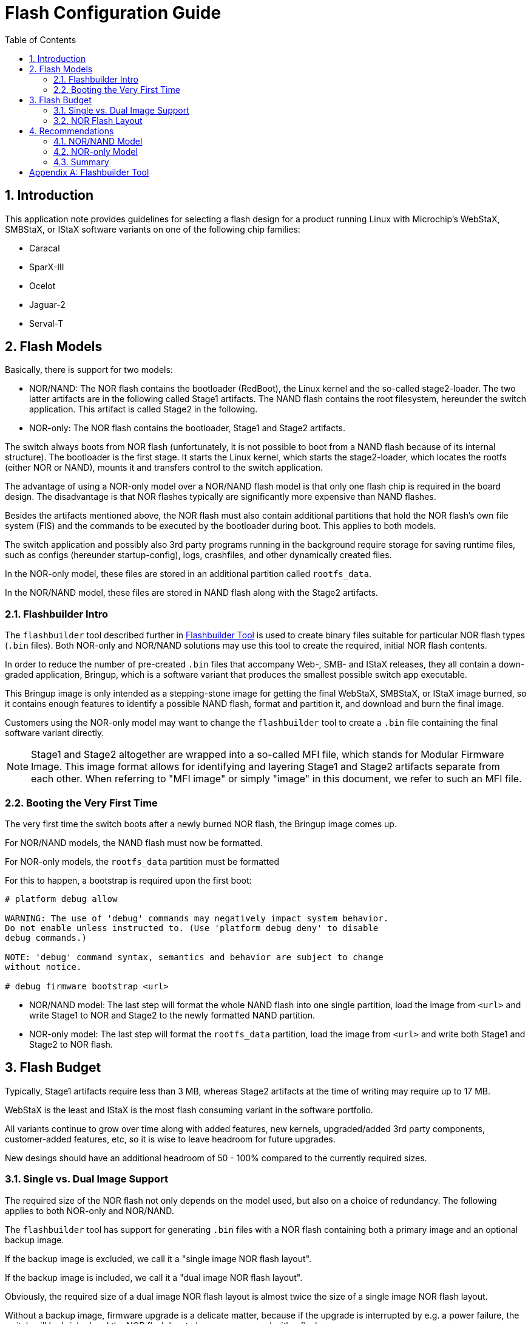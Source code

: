 :sectnums:
:toc:
:source-highlighter: pygments
:pygments-linenums-mode: inline

= Flash Configuration Guide

== Introduction
This application note provides guidelines for selecting a flash design for a
product running Linux with Microchip's WebStaX, SMBStaX, or IStaX software
variants on one of the following chip families:

- Caracal
- SparX-III
- Ocelot
- Jaguar-2
- Serval-T

== Flash Models
Basically, there is support for two models:

- NOR/NAND: The NOR flash contains the bootloader (RedBoot), the Linux kernel
and the so-called stage2-loader. The two latter artifacts are in the following
called Stage1 artifacts. The NAND flash contains the root filesystem, hereunder
the switch application. This artifact is called Stage2 in the following.

- NOR-only: The NOR flash contains the bootloader, Stage1 and Stage2 artifacts.

The switch always boots from NOR flash (unfortunately, it is not possible to
boot from a NAND flash because of its internal structure). The bootloader is the
first stage. It starts the Linux kernel, which starts the stage2-loader, which
locates the rootfs (either NOR or NAND), mounts it and transfers control to the
switch application.

The advantage of using a NOR-only model over a NOR/NAND flash model is that only
one flash chip is required in the board design. The disadvantage is that NOR
flashes typically are significantly more expensive than NAND flashes.

Besides the artifacts mentioned above, the NOR flash must also contain
additional partitions that hold the NOR flash's own file system (FIS) and the
commands to be executed by the bootloader during boot. This applies to both
models.

The switch application and possibly also 3rd party programs running in the
background require storage for saving runtime files, such as configs (hereunder
startup-config), logs, crashfiles, and other dynamically created files.

In the NOR-only model, these files are stored in an additional partition called
`rootfs_data`.

In the NOR/NAND model, these files are stored in NAND flash along with the
Stage2 artifacts.

=== Flashbuilder Intro
The `flashbuilder` tool described further in <<Flashbuilder Tool>> is used to
create binary files suitable for particular NOR flash types (`.bin` files). Both
NOR-only and NOR/NAND solutions may use this tool to create the required,
initial NOR flash contents.

In order to reduce the number of pre-created `.bin` files that accompany Web-,
SMB- and IStaX releases, they all contain a down-graded application, Bringup,
which is a software variant that produces the smallest possible switch app
executable.

This Bringup image is only intended as a stepping-stone image for getting the
final WebStaX, SMBStaX, or IStaX image burned, so it contains enough features to
identify a possible NAND flash, format and partition it, and download and burn
the final image.

Customers using the NOR-only model may want to change the `flashbuilder` tool to
create a `.bin` file containing the final software variant directly.

NOTE: Stage1 and Stage2 altogether are wrapped into a so-called MFI file, which
stands for Modular Firmware Image. This image format allows for identifying
and layering Stage1 and Stage2 artifacts separate from each other. When
referring to "MFI image" or simply "image" in this document, we refer to such an
MFI file.

=== Booting the Very First Time
The very first time the switch boots after a newly burned NOR flash, the Bringup
image comes up.

For NOR/NAND models, the NAND flash must now be formatted.

For NOR-only models, the `rootfs_data` partition must be formatted

For this to happen, a bootstrap is required upon the first boot:

[source,console]
----
# platform debug allow

WARNING: The use of 'debug' commands may negatively impact system behavior.
Do not enable unless instructed to. (Use 'platform debug deny' to disable
debug commands.)

NOTE: 'debug' command syntax, semantics and behavior are subject to change
without notice.

# debug firmware bootstrap <url>
----

- NOR/NAND model: The last step will format the whole NAND flash into one single
partition, load the image from `<url>` and write Stage1 to NOR and Stage2 to the
newly formatted NAND partition.

- NOR-only model: The last step will format the `rootfs_data` partition, load
the image from `<url>` and write both Stage1 and Stage2 to NOR flash.

== Flash Budget
Typically, Stage1 artifacts require less than 3 MB, whereas Stage2 artifacts at
the time of writing may require up to 17 MB.

WebStaX is the least and IStaX is the most flash consuming variant in the
software portfolio.

All variants continue to grow over time along with added features, new
kernels, upgraded/added 3rd party components, customer-added features, etc, so
it is wise to leave headroom for future upgrades.

New desings should have an additional headroom of 50 - 100% compared to the
currently required sizes.

=== Single vs. Dual Image Support
The required size of the NOR flash not only depends on the model used, but also
on a choice of redundancy. The following applies to both NOR-only and NOR/NAND.

The `flashbuilder` tool has support for generating `.bin` files with a NOR flash
containing both a primary image and an optional backup image.

If the backup image is excluded, we call it a "single image NOR flash layout".

If the backup image is included, we call it a "dual image NOR flash layout".

Obviously, the required size of a dual image NOR flash layout is almost twice
the size of a single image NOR flash layout.

Without a backup image, firmware upgrade is a delicate matter, because if the
upgrade is interrupted by e.g. a power failure, the switch will be bricked and
the NOR flash has to be re-programmed with a flash programmer.

Also, if a newly upgraded firmware image misbehaves, the backup image can be
loaded through RedBoot after which a firmware upgrade of a better image can be
attempted (this upgrade will overwrite the misbehaving image, not the currently
running).

In new designs (both models), it is recommended to use the dual image NOR flash
layout.

In existing NOR-only designs, it might be necessary to change the NOR flash
layout to using a single image NOR flash layout at manufacturing time if the
final image size has grown out of the NOR flash limits. Alternatively, the size
of the `rootfs_data` partition can be shrunk, but must be at least 1 MB for a
standard Microchip image.

In existing _deployed_ NOR-only designs, the NOR flash layout cannot be changed,
so there is no way of upgrading to an image larger than the NOR flash limits.
Features will have to be taken out of the new image to reduce its size to fit
the partition.

=== NOR Flash Layout

The NOR flash layout changes depending on flash model and number of images in
the flash.

TIP: To see the current partition table, you need to prevent RedBoot from
running its configuration. To do so, power cycle the switch and press Ctrl-C
when `== Executing boot script in 3.000 seconds - enter ^C to abort` shows up.
Now, the RedBoot prompt (`RedBoot>`) appears.

The following example is for a 32 MB dual image NOR flash for Ocelot, PCB123
(from `linux-nor-dual-ocelot-cu4sfp8-pcb123-32MB-64KB.bin`):

[source,console]
----
RedBoot> fis list
Name              FLASH addr  Mem addr    Length      Entry point
.FisValid         0x00000000  0x00000000  0x00000000  0x00000000
RedBoot           0x40000000  0x00000000  0x00040000  0x00000000
conf              0x40040000  0x00000000  0x00010000  0x00000000
linux             0x40050000  0x80100000  0x00E80000  0x80100000
linux.bk          0x40ED0000  0x80100000  0x00E80000  0x80100000
rootfs_data       0x41D50000  0x00000000  0x00280000  0x00000000
FIS directory     0x41FD0000  0x00000000  0x00010000  0x00000000
RedBoot config    0x41FE0000  0x00000000  0x00001000  0x00000000
Redundant FIS     0x41FF0000  0x00000000  0x00010000  0x00000000
----

Let's go through the partitions one by one:

- `.FisValid`: Not a real partition, but information to the user that the current
FIS partition table is valid.

- `RedBoot`: The bootloader. 256 KB is put aside for it, and it must be located
at the first byte of the NOR flash, because the CPU boots from that location.

- `conf`: A 64 KB partition containg the device's MAC address, board ID, name
and type.

- `linux`: The partition holding the primary image. In NOR-only, it must be big
enough to hold an entire SMBStaX, WebStaX, or IStaX image. In NOR/NAND, it must
be big enough to hold a Bringup image.

- `linux.bk`: This is the backup image. It is only present in dual image NOR
flash layouts and has the same size requirements as does the `linux` partition.

- `rootfs_data`: The runtime files are saved in this partition. Only available
in NOR-only models, because such files are saved in NAND in the NOR/NAND model.

- `FIS directory`: Holds the current partition table used by RedBoot.

- `RedBoot config`: Holds the commands executed by RedBoot during boot.

- `Redundant FIS`: Holds the backup partition table used by RedBoot. At the end
of a firmware upgrade, the `linux` and `linux.bk` partitions are swapped, and so
are the `FIS directory` and this partition.

Most NOR flashes come in one of two flavors: One that has a sector size of 64 KB
and one that has a sector size of 256 KB.

The sector size determines the smallest erasable and allocatable entity in the
flash. Some of the required NOR flash partitions are small and take less space
than the sector size, but since the sector size is the smallest allocatable
entity, these partitions have to grow to the sector size.

In the NOR flash layout shown above, four partitions require at most 64 KB:

- `conf`
- `FIS directory`
- `RedBoot config`
- `Redundant FIS`

With a sector size of 64 KB, these four partitions require 4 x 64 KB = 256 KB.

With a sector size of 256 KB, these three partitions require 4 x 256 KB = 1024
KB.

The difference, 768 KB, is how much more can be allocated to the remaining
partitions in NOR flashes with 64 KB sectors compared to those with 256 KB
sectors. This may not sound of a lot, but especially in NOR/NAND designs, will
these extra 768 KB come in handy, since a dual image NOR flash layout then will
have 384 KB extra per Bringup image.

To find the sector size of an already burned NOR flash, power cycle the switch
and look for a line similar to the following:

[source,console]
----
FLASH: 0x40000000-0x41ffffff, 512 x 0x10000 blocks
----

The `512 x 0x10000 blocks` part says that this flash has 512 sectors of each 64
KB (0x10000), which gives 32 MB in total.

Here is a summary of the overhead associated with NOR flashes. This can be used
to figure out how much flash space is left for the image partition(s).

For NOR-only models, it is assumed that the `rootfs_data` partition is 3.5 MB.

[cols="5*"]
.Fixed overhead in MB per flash model and sector size.
|===
| *Model*             2+| NOR/NAND 2+| NOR-only
| *Sector Size [KB]*    | 64  | 256  | 64  | 256
| *Fixed Overhead [MB]* | 0.5 | 1.25 | 4.0 | 4.75
|===

These fixed overheads are used to find the maximum image partition size given
the size of the NOR flash:

[cols="5*", stripes="none"]
[[max_image_size]]
.Maximum image size
|===
| *Model*                      2+| NOR/NAND    2+| NOR-only
| *Sector Size [KB]*             | 64    | 256   | 64   | 256
| *8 MB NOR, single image [MB]*  | 7.5   | 6.75  | 4.0  | 3.25
| *8 MB NOR, dual image [MB]*    | 3.75  | 3.25  | 2.0  | 1.5
| *16 MB NOR, single image [MB]* | 15.5  | 14.75 | 12.0 | 11.25
| *16 MB NOR, dual image [MB]*   | 7.75  | 7.25  | 6.0  | 5.5
| *32 MB NOR, single image [MB]* | 31.5  | 30.75 | 28.0 | 27.25
| *32 MB NOR, dual image [MB]*   | 15.75 | 15.25 | 14.0 | 13.5
| *64 MB NOR, single image [MB]* | 63.5  | 62.75 | 60.0 | 59.25
| *64 MB NOR, dual image [MB]*   | 31.75 | 31.25 | 30.0 | 29.5
|===

The current sizes of the Bringup, WebStaX, SMBStaX, and IStaX images are
given in the table below.

NOTE: The image sizes differ between the individual chip families, so the
currently largest are shown.

[cols="3*", stripes="none"]
[[cur_image_size]]
.MFI image size per software variant at the time of writing
|===
| *Software Variant* | *Current Size [MB]* | *Size with 50% slack [MB]*
| Bringup            | 7.7                 | 11.5
| WebStaX            | 12.1                | 18.1
| SMBStaX            | 14.1                | 21.1
| IStaX              | 15.6                | 23.4
|===

The third column shows the least recommended size for new designs assuming that
the images will grow up to 50% in size over time.

== Recommendations

Let's try and combine the <<max_image_size>> table with the <<cur_image_size>>
table.

=== NOR/NAND Model
In the NOR/NAND model, we must have room for the Bringup image in NOR flash.

The smallest NOR flash that supports this with a single image is the 16 MB.

There is barely room for future improvements if a dual image NOR flash layout is
chosen, so the recommendation is to use a 32 MB NOR flash for dual image support
and a 16 MB NOR flash for single image support.

When it comes to the NAND flash, it must be able to support Stage2 of the
software variant that the product represents plus the runtime files
(corresponding to the `rootfs_data` partition in the NOR-only model).

Stage1 is roughly 2.1 MB large, so the Stage2 size can be calculated by
subtracting 2.1 from the current MFI file size.

With IStaX as an example, Stage2 is therefore 15.6 - 2.1 = 13.5 MBytes on top
of which, we add 3.5 MB for runtime files = 17 MB in the single image case and
30.5 MB in the dual image case. These numbers are without slack for future
improvements.

With slack, the recommended NAND flash size is therefore >= 64 MB.

=== NOR-only Model
In the NOR/NAND model, we must have room for the software variant that the
product represents.

As an example, let's take IStaX.
The smallest NOR flash that can contain one IStaX image is the 32 MB NOR. It
even supports the 50% slack for future improvements.

The smallest NOR flash that can contain two IStaX images is the 64 MB NOR. It
also supports the 50% slack for future improvements.

=== Summary

The table below summarizes these findings, given the software variant is IStaX.

[cols="3*", stripes="none"]
.Recommended Flash Sizes
|===
| *Single/Dual Image Support*   | *NOR/NAND*                  | *NOR-only*
| Single                        | >= 16 MB NOR, >= 64 MB NAND | >= 32 MB NOR
| Dual                          | >= 32 MB NOR, >= 64 MB NAND | >= 64 MB NOR
|===

[appendix]
== Flashbuilder Tool
Flashbuilder is used to create binary files suitable for a particular NOR flash
type. It can create `.bin` files for both NOR/NAND and NOR-only designs, and it
can create NOR flash layouts that support both a single and a dual image model.

The tool comes bundled with the sources that came with the WebStaX, SMBStaX, or
IStaX release.

The first step is to create a template that fits the product. A template is a
text file that contains a textual description of each of the the NOR flash
partitions, their size and their contents.

Start by editing the `make_templates.pl` Perl script that creates this/these
template(s).

NOTE: In the following, we assume that the entire release package is unpacked
into a folder called `~/release/` and that the sources (contained within the
release) are unpacked into a folder called `~/webstax`.

[source,console]
----
$ cd ~/webstax/build/flash_builder/
$ vi make_templates.pl
----

The Perl script can be quite confusing at a first sight, because it is designed
for creating flash images for multiple chip families for multiple flash sizes
and multiple sector sizes.

In the following example, we will build one template for a 64 MB dual image
NOR-only flash with 64 KB sectors. We will build it for Ocelot (PCB123).

First, locate the line containing `my (@boards) = (`.
Then remove or comment out all entries, but the one with the `name` value set to
`ocelot-cu4sfp8-pcb123`.

This leaves the `@board` array with the following value.
[source,perl]
----
my (@boards) = (
    {
        name       => "ocelot-cu4sfp8-pcb123",
        geometries => [[SZ_8M, SZ_64K], [SZ_8M, SZ_64K], [SZ_16M, SZ_256K], [SZ_32M, SZ_64K], [SZ_64M, SZ_64K], [SZ_64M, SZ_256K]],
        redboot    => "artifacts/redboot-ocelot.img",
        linux      => "artifacts/bringup_ocelot_10-ocelot_pcb123.mfi",
    },
    );
----

One entry consists of four entries in a hash. The keys and values are:

- `name`: This serves to name the resulting template. The entire template name
will be:
`linux[nor-[single|dual]-ocelot-cu4sfp8-pcb123-[NOR-flash-size]-[Sector-Size].txt`
Where the `[nor-[single|dual]]` part only will be available if building for the
NOR-only model.

- `geometries`: Tells which NOR flash sizes and sector sizes to create templates
for. In our example, we will build to a 64 MB NOR-flash with 64 KB sectors.

- `redboot`: Points to the location where RedBoot for this chip family can be
found. Redboot is bundled with the release package, so in this example, we will
point directly to that.

- `linux`: Points to the location where the MFI file for this chip family can be
found. In this example, we assume that we build the bringup target for Ocelot,
and therefore can point directly to the object folder.

All this gives the following `@board` array entry:
[source,perl]
----
my (@boards) = (
    {
        name       => "ocelot-cu4sfp8-pcb123",
        geometries => [[SZ_64M, SZ_64K]],
        redboot    => "~/release/redboot/redboot-ocelot.img",
        linux      => "~/webstax/build/obj/bringup_ocelot_10-ocelot_pcb123.mfi",
    },
    );
----

The next thing is to tell it that we want to make NOR-only with dual image
support. Locate the line containing
`@types = qw(linux linux-nor-single linux-nor-dual) unless(@types);`
and modify it to:

[source,perl]
----
@types = qw(linux-nor-dual) unless(@types);
----

NOTE: This can also be changed from the command line, but you may want to
execute this script many times, so we modify the code.

The `linux` entry in the `@types` array is for creating a NOR/NAND model
template.

The `linux-nor-single` is for creating a NOR-only with single image support.

You are now almost ready to execute it, but the folder that will contain this
template already contains a lot of templates that are not going to be used in
this example, so start by deleting those templates.

[source,console]
----
$ cd ~/webstax/build/flash_builder/
$ rm ./templates/*
----

Then create the new template (assuming you have a Perl interpreter installed).
[source,console]
----
$ cd ~/webstax/build/flash_builder/
$ ./make_templates.pl
linux-nor-dual-64M: 7864320 bytes left for rootfs_data
Completed linux-nor-dual-ocelot-cu4sfp8-pcb123-64MB-64KB

$ cat templates/linux-nor-dual-ocelot-cu4sfp8-pcb123-64MB-64KB.txt
# Flash template: linux-nor-dual-ocelot-cu4sfp8-pcb123-64MB-64KB
# The first section describes the flash geometry: capacity, blocksize
---
- capacity: 64M
  blocksize: 64K
#
# Subsequent sections describe individual flash sections:
#  - name: The FIS name. 1 to 15 characters
#  - size: Flash section size. Units 'M' or 'K'
#  - flash: Hex address of section
#  - entry: Hex address of execution entrypoint (optional)
#  - memory: Hex address of memory load address (optional)
#  - datafile: File name to load data from (optional)
#
- name: 'RedBoot'
  size: 256K
  flash: 0x40000000
  datafile: ~/release/redboot/redboot-ocelot.img
- name: 'conf'
  size: 64K
  flash: 0x40040000
- name: 'linux'
  size: 28M
  flash: 0x40050000
  memory: 0x80100000
  entry: 0x80100000
  datafile: ~/webstax/build/obj/bringup_ocelot_10-ocelot_pcb123.mfi
- name: 'linux.bk'
  size: 28M
  flash: 0x41c50000
  memory: 0x80100000
  entry: 0x80100000
  datafile: ~/webstax/build/obj/bringup_ocelot_10-ocelot_pcb123.mfi
- name: 'rootfs_data'
  size: 7680K
  flash: 0x43850000
- name: 'FIS directory'
  size: 64K
  flash: 0x43fd0000
- name: 'RedBoot config'
  size: 4K
  flash: 0x43fe0000
  datafile: files/fconfig-linux-nor-dual.bin
- name: 'Redundant FIS'
  size: 64K
  flash: 0x43ff000
----

Now, it's time for creating the `.bin` file. This is done like this:

[source,console]
----
$ cd ~/webstax/build/flash_builder/
$ make
rm -rf artifacts images status
mkdir -p artifacts status
(cd artifacts; find ../../obj/ -type f -regex '.*\.\(img\|mfi\|gz\)' | xargs -I '{}' ln -sf '{}')
perl -w ./buildflash.pl --verbose templates/*.txt
Completed linux-nor-dual-ocelot-cu4sfp8-pcb123-64MB-64KB
./mksummary.rb --output status/20-flash_images.json templates/*.txt
----

The resulting `.bin` file is located in the `images/` subdirectory:

[source,console]
----
$ ls -s ~/webstax/build/flash_builder/images/
total 65536
-rw-rw-r-- 1 rbn rbn 67108864 Jan 14 14:54 linux-nor-dual-ocelot-cu4sfp8-pcb123-64MB-64KB.bin
----

The `67108864` bytes corresponds exactly to 64 MB, so this file is ready to be
burned to NOR flash with a flash programmer.


